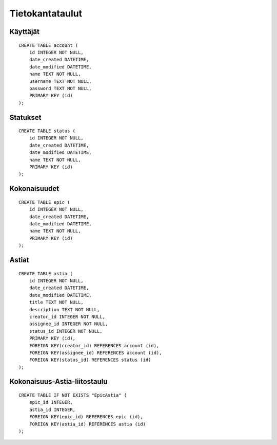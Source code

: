 ================
Tietokantataulut
================

Käyttäjät
=========

::

    CREATE TABLE account (
        id INTEGER NOT NULL, 
        date_created DATETIME, 
        date_modified DATETIME, 
        name TEXT NOT NULL, 
        username TEXT NOT NULL, 
        password TEXT NOT NULL, 
        PRIMARY KEY (id)
    );

Statukset
=========

::

    CREATE TABLE status (
        id INTEGER NOT NULL, 
        date_created DATETIME, 
        date_modified DATETIME, 
        name TEXT NOT NULL, 
        PRIMARY KEY (id)
    );

Kokonaisuudet
=============

::

    CREATE TABLE epic (
        id INTEGER NOT NULL, 
        date_created DATETIME, 
        date_modified DATETIME, 
        name TEXT NOT NULL, 
        PRIMARY KEY (id)
    );

Astiat
======

::

    CREATE TABLE astia (
        id INTEGER NOT NULL, 
        date_created DATETIME, 
        date_modified DATETIME, 
        title TEXT NOT NULL, 
        description TEXT NOT NULL, 
        creator_id INTEGER NOT NULL, 
        assignee_id INTEGER NOT NULL, 
        status_id INTEGER NOT NULL, 
        PRIMARY KEY (id), 
        FOREIGN KEY(creator_id) REFERENCES account (id), 
        FOREIGN KEY(assignee_id) REFERENCES account (id), 
        FOREIGN KEY(status_id) REFERENCES status (id)
    );

Kokonaisuus-Astia-liitostaulu
=============================

::

    CREATE TABLE IF NOT EXISTS "EpicAstia" (
        epic_id INTEGER, 
        astia_id INTEGER, 
        FOREIGN KEY(epic_id) REFERENCES epic (id), 
        FOREIGN KEY(astia_id) REFERENCES astia (id)
    );